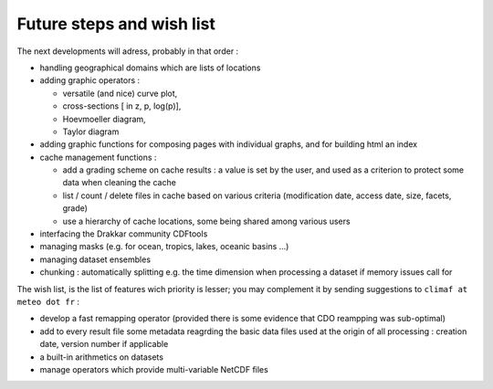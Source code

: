 Future steps and wish list
---------------------------

The next developments will adress, probably in that order :

- handling geographical domains which are lists of locations

- adding graphic operators : 

  - versatile (and nice) curve plot, 

  - cross-sections [ in z, p, log(p)], 

  - Hoevmoeller diagram, 

  - Taylor diagram

- adding graphic functions for composing pages with individual graphs, and for building html an index

- cache management functions : 

  - add a grading scheme on cache results : a value is set by the user, and used as a criterion to protect some data when cleaning the cache

  - list / count / delete files in cache based on various criteria (modification date, access date, size, facets, grade)

  - use a hierarchy of cache locations, some being shared among various users

- interfacing the Drakkar community CDFtools

- managing masks (e.g. for ocean, tropics, lakes, oceanic basins ...)

- managing dataset ensembles

- chunking : automatically splitting e.g. the time dimension when processing a dataset if memory issues call for





The wish list, is the list of features wich priority is lesser; you may complement it by sending suggestions to ``climaf at meteo dot fr`` :

- develop a fast remapping operator (provided there is some evidence that CDO reampping was sub-optimal)

- add to every result file some metadata reagrding the basic data files used at the origin of all processing : creation date, version number if applicable

- a built-in arithmetics on datasets

- manage operators which provide multi-variable NetCDF files
